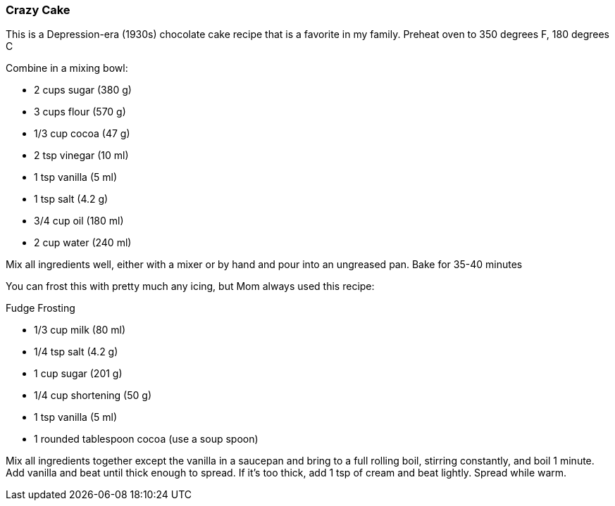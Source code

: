[id='sec.crazy_cake']

=== Crazy Cake

This is a Depression-era (1930s) chocolate cake recipe that is a favorite in my family.
Preheat oven to 350 degrees F, 180 degrees C

Combine in a mixing bowl:

* 2 cups sugar (380 g)
* 3 cups flour  (570 g)
* 1/3 cup cocoa (47 g)
* 2 tsp vinegar (10 ml)
* 1 tsp vanilla (5 ml)
* 1 tsp salt  (4.2 g)
* 3/4 cup oil (180 ml)
* 2 cup water (240 ml)
  
Mix all ingredients well, either with a mixer or by hand and pour into an ungreased pan.
Bake for 35-40 minutes

You can frost this with pretty much any icing, but Mom always used this recipe: 

Fudge Frosting

* 1/3 cup milk (80 ml)
* 1/4 tsp salt (4.2 g)
* 1 cup sugar (201 g)
* 1/4 cup shortening (50 g)
* 1 tsp vanilla (5 ml)
* 1 rounded tablespoon cocoa (use a soup spoon)

Mix all ingredients together except the vanilla in a saucepan and bring to a full rolling boil, stirring constantly, and boil 1 minute.
Add vanilla and beat until thick enough to spread. If it's too thick, add 1 tsp of cream and beat lightly. Spread while warm.
